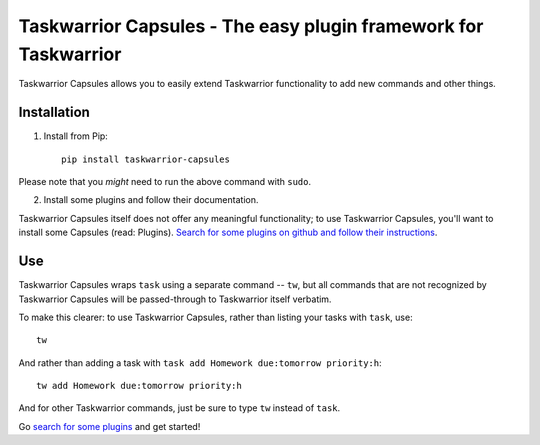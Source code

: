 Taskwarrior Capsules - The easy plugin framework for Taskwarrior
================================================================

Taskwarrior Capsules allows you to easily extend Taskwarrior functionality
to add new commands and other things.


Installation
------------

1. Install from Pip::

    pip install taskwarrior-capsules

Please note that you *might* need to run the above command with ``sudo``.

2. Install some plugins and follow their documentation.

Taskwarrior Capsules itself does not offer any meaningful functionality;
to use Taskwarrior Capsules, you'll want to install some Capsules
(read: Plugins).
`Search for some plugins on github and follow their
instructions <https://github.com/search?utf8=%E2%9C%93&q=taskwarrior+capsule>`_.

Use
---

Taskwarrior Capsules wraps ``task`` using a separate command -- ``tw``,
but all commands that are not recognized
by Taskwarrior Capsules will be passed-through to Taskwarrior itself verbatim.

To make this clearer: to use Taskwarrior Capsules, rather than listing your tasks
with ``task``, use::

    tw

And rather than adding a task with ``task add Homework due:tomorrow priority:h``::

    tw add Homework due:tomorrow priority:h

And for other Taskwarrior commands, just be sure to type ``tw`` instead of ``task``.

Go
`search for some plugins <https://github.com/search?utf8=%E2%9C%93&q=taskwarrior+capsule>`_
and get started!

